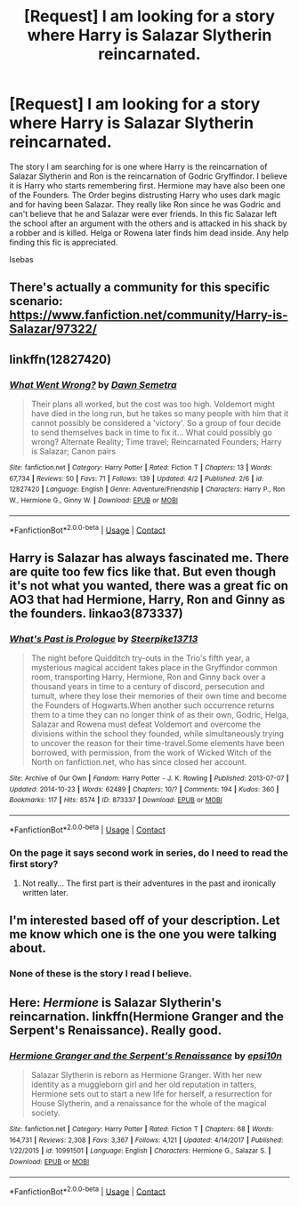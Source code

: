 #+TITLE: [Request] I am looking for a story where Harry is Salazar Slytherin reincarnated.

* [Request] I am looking for a story where Harry is Salazar Slytherin reincarnated.
:PROPERTIES:
:Author: Isebas
:Score: 13
:DateUnix: 1522978202.0
:DateShort: 2018-Apr-06
:FlairText: Request
:END:
The story I am searching for is one where Harry is the reincarnation of Salazar Slytherin and Ron is the reincarnation of Godric Gryffindor. I believe it is Harry who starts remembering first. Hermione may have also been one of the Founders. The Order begins distrusting Harry who uses dark magic and for having been Salazar. They really like Ron since he was Godric and can't believe that he and Salazar were ever friends. In this fic Salazar left the school after an argument with the others and is attacked in his shack by a robber and is killed. Helga or Rowena later finds him dead inside. Any help finding this fic is appreciated.

Isebas


** There's actually a community for this specific scenario: [[https://www.fanfiction.net/community/Harry-is-Salazar/97322/]]
:PROPERTIES:
:Author: IEatManyMuchCake
:Score: 2
:DateUnix: 1523143800.0
:DateShort: 2018-Apr-08
:END:


** linkffn(12827420)
:PROPERTIES:
:Author: Gellert99
:Score: 1
:DateUnix: 1522998982.0
:DateShort: 2018-Apr-06
:END:

*** [[https://www.fanfiction.net/s/12827420/1/][*/What Went Wrong?/*]] by [[https://www.fanfiction.net/u/9326960/Dawn-Semetra][/Dawn Semetra/]]

#+begin_quote
  Their plans all worked, but the cost was too high. Voldemort might have died in the long run, but he takes so many people with him that it cannot possibly be considered a 'victory'. So a group of four decide to send themselves back in time to fix it... What could possibly go wrong? Alternate Reality; Time travel; Reincarnated Founders; Harry is Salazar; Canon pairs
#+end_quote

^{/Site/:} ^{fanfiction.net} ^{*|*} ^{/Category/:} ^{Harry} ^{Potter} ^{*|*} ^{/Rated/:} ^{Fiction} ^{T} ^{*|*} ^{/Chapters/:} ^{13} ^{*|*} ^{/Words/:} ^{67,734} ^{*|*} ^{/Reviews/:} ^{50} ^{*|*} ^{/Favs/:} ^{71} ^{*|*} ^{/Follows/:} ^{139} ^{*|*} ^{/Updated/:} ^{4/2} ^{*|*} ^{/Published/:} ^{2/6} ^{*|*} ^{/id/:} ^{12827420} ^{*|*} ^{/Language/:} ^{English} ^{*|*} ^{/Genre/:} ^{Adventure/Friendship} ^{*|*} ^{/Characters/:} ^{Harry} ^{P.,} ^{Ron} ^{W.,} ^{Hermione} ^{G.,} ^{Ginny} ^{W.} ^{*|*} ^{/Download/:} ^{[[http://www.ff2ebook.com/old/ffn-bot/index.php?id=12827420&source=ff&filetype=epub][EPUB]]} ^{or} ^{[[http://www.ff2ebook.com/old/ffn-bot/index.php?id=12827420&source=ff&filetype=mobi][MOBI]]}

--------------

*FanfictionBot*^{2.0.0-beta} | [[https://github.com/tusing/reddit-ffn-bot/wiki/Usage][Usage]] | [[https://www.reddit.com/message/compose?to=tusing][Contact]]
:PROPERTIES:
:Author: FanfictionBot
:Score: 2
:DateUnix: 1522998994.0
:DateShort: 2018-Apr-06
:END:


** Harry is Salazar has always fascinated me. There are quite too few fics like that. But even though it's not what you wanted, there was a great fic on AO3 that had Hermione, Harry, Ron and Ginny as the founders. linkao3(873337)
:PROPERTIES:
:Author: muleGwent
:Score: 1
:DateUnix: 1523001316.0
:DateShort: 2018-Apr-06
:END:

*** [[https://archiveofourown.org/works/873337][*/What's Past is Prologue/*]] by [[https://www.archiveofourown.org/users/Steerpike13713/pseuds/Steerpike13713][/Steerpike13713/]]

#+begin_quote
  The night before Quidditch try-outs in the Trio's fifth year, a mysterious magical accident takes place in the Gryffindor common room, transporting Harry, Hermione, Ron and Ginny back over a thousand years in time to a century of discord, persecution and tumult, where they lose their memories of their own time and become the Founders of Hogwarts.When another such occurrence returns them to a time they can no longer think of as their own, Godric, Helga, Salazar and Rowena must defeat Voldemort and overcome the divisions within the school they founded, while simultaneously trying to uncover the reason for their time-travel.Some elements have been borrowed, with permission, from the work of Wicked Witch of the North on fanfiction.net, who has since closed her account.
#+end_quote

^{/Site/:} ^{Archive} ^{of} ^{Our} ^{Own} ^{*|*} ^{/Fandom/:} ^{Harry} ^{Potter} ^{-} ^{J.} ^{K.} ^{Rowling} ^{*|*} ^{/Published/:} ^{2013-07-07} ^{*|*} ^{/Updated/:} ^{2014-10-23} ^{*|*} ^{/Words/:} ^{62489} ^{*|*} ^{/Chapters/:} ^{10/?} ^{*|*} ^{/Comments/:} ^{194} ^{*|*} ^{/Kudos/:} ^{360} ^{*|*} ^{/Bookmarks/:} ^{117} ^{*|*} ^{/Hits/:} ^{8574} ^{*|*} ^{/ID/:} ^{873337} ^{*|*} ^{/Download/:} ^{[[https://archiveofourown.org/downloads/St/Steerpike13713/873337/Whats%20Past%20is%20Prologue.epub?updated_at=1414099729][EPUB]]} ^{or} ^{[[https://archiveofourown.org/downloads/St/Steerpike13713/873337/Whats%20Past%20is%20Prologue.mobi?updated_at=1414099729][MOBI]]}

--------------

*FanfictionBot*^{2.0.0-beta} | [[https://github.com/tusing/reddit-ffn-bot/wiki/Usage][Usage]] | [[https://www.reddit.com/message/compose?to=tusing][Contact]]
:PROPERTIES:
:Author: FanfictionBot
:Score: 1
:DateUnix: 1523001321.0
:DateShort: 2018-Apr-06
:END:


*** On the page it says second work in series, do I need to read the first story?
:PROPERTIES:
:Author: deve167
:Score: 1
:DateUnix: 1523061173.0
:DateShort: 2018-Apr-07
:END:

**** Not really... The first part is their adventures in the past and ironically written later.
:PROPERTIES:
:Author: muleGwent
:Score: 1
:DateUnix: 1523196788.0
:DateShort: 2018-Apr-08
:END:


** I'm interested based off of your description. Let me know which one is the one you were talking about.
:PROPERTIES:
:Author: Kingsonne
:Score: 1
:DateUnix: 1523046885.0
:DateShort: 2018-Apr-07
:END:

*** None of these is the story I read I believe.
:PROPERTIES:
:Author: Isebas
:Score: 2
:DateUnix: 1523053491.0
:DateShort: 2018-Apr-07
:END:


** Here: /Hermione/ is Salazar Slytherin's reincarnation. linkffn(Hermione Granger and the Serpent's Renaissance). Really good.
:PROPERTIES:
:Author: Achille-Talon
:Score: 1
:DateUnix: 1523030458.0
:DateShort: 2018-Apr-06
:END:

*** [[https://www.fanfiction.net/s/10991501/1/][*/Hermione Granger and the Serpent's Renaissance/*]] by [[https://www.fanfiction.net/u/5555081/epsi10n][/epsi10n/]]

#+begin_quote
  Salazar Slytherin is reborn as Hermione Granger. With her new identity as a muggleborn girl and her old reputation in tatters, Hermione sets out to start a new life for herself, a resurrection for House Slytherin, and a renaissance for the whole of the magical society.
#+end_quote

^{/Site/:} ^{fanfiction.net} ^{*|*} ^{/Category/:} ^{Harry} ^{Potter} ^{*|*} ^{/Rated/:} ^{Fiction} ^{T} ^{*|*} ^{/Chapters/:} ^{68} ^{*|*} ^{/Words/:} ^{164,731} ^{*|*} ^{/Reviews/:} ^{2,308} ^{*|*} ^{/Favs/:} ^{3,367} ^{*|*} ^{/Follows/:} ^{4,121} ^{*|*} ^{/Updated/:} ^{4/14/2017} ^{*|*} ^{/Published/:} ^{1/22/2015} ^{*|*} ^{/id/:} ^{10991501} ^{*|*} ^{/Language/:} ^{English} ^{*|*} ^{/Characters/:} ^{Hermione} ^{G.,} ^{Salazar} ^{S.} ^{*|*} ^{/Download/:} ^{[[http://www.ff2ebook.com/old/ffn-bot/index.php?id=10991501&source=ff&filetype=epub][EPUB]]} ^{or} ^{[[http://www.ff2ebook.com/old/ffn-bot/index.php?id=10991501&source=ff&filetype=mobi][MOBI]]}

--------------

*FanfictionBot*^{2.0.0-beta} | [[https://github.com/tusing/reddit-ffn-bot/wiki/Usage][Usage]] | [[https://www.reddit.com/message/compose?to=tusing][Contact]]
:PROPERTIES:
:Author: FanfictionBot
:Score: 1
:DateUnix: 1523030472.0
:DateShort: 2018-Apr-06
:END:
